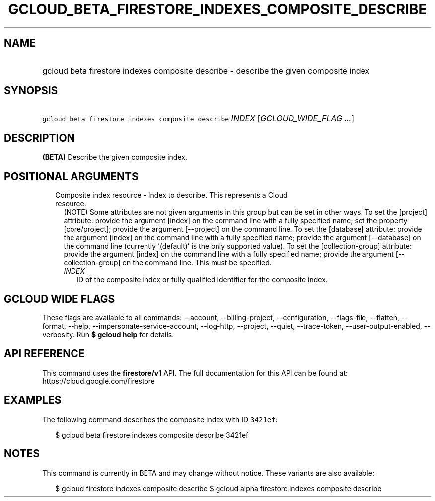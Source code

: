 
.TH "GCLOUD_BETA_FIRESTORE_INDEXES_COMPOSITE_DESCRIBE" 1



.SH "NAME"
.HP
gcloud beta firestore indexes composite describe \- describe the given composite index



.SH "SYNOPSIS"
.HP
\f5gcloud beta firestore indexes composite describe\fR \fIINDEX\fR [\fIGCLOUD_WIDE_FLAG\ ...\fR]



.SH "DESCRIPTION"

\fB(BETA)\fR Describe the given composite index.



.SH "POSITIONAL ARGUMENTS"

.RS 2m
.TP 2m

Composite index resource \- Index to describe. This represents a Cloud resource.
(NOTE) Some attributes are not given arguments in this group but can be set in
other ways. To set the [project] attribute: provide the argument [index] on the
command line with a fully specified name; set the property [core/project];
provide the argument [\-\-project] on the command line. To set the [database]
attribute: provide the argument [index] on the command line with a fully
specified name; provide the argument [\-\-database] on the command line
(currently '(default)' is the only supported value). To set the
[collection\-group] attribute: provide the argument [index] on the command line
with a fully specified name; provide the argument [\-\-collection\-group] on the
command line. This must be specified.


.RS 2m
.TP 2m
\fIINDEX\fR
ID of the composite index or fully qualified identifier for the composite index.


.RE
.RE
.sp

.SH "GCLOUD WIDE FLAGS"

These flags are available to all commands: \-\-account, \-\-billing\-project,
\-\-configuration, \-\-flags\-file, \-\-flatten, \-\-format, \-\-help,
\-\-impersonate\-service\-account, \-\-log\-http, \-\-project, \-\-quiet,
\-\-trace\-token, \-\-user\-output\-enabled, \-\-verbosity. Run \fB$ gcloud
help\fR for details.



.SH "API REFERENCE"

This command uses the \fBfirestore/v1\fR API. The full documentation for this
API can be found at: https://cloud.google.com/firestore



.SH "EXAMPLES"

The following command describes the composite index with ID \f53421ef\fR:

.RS 2m
$ gcloud beta firestore indexes composite describe 3421ef
.RE



.SH "NOTES"

This command is currently in BETA and may change without notice. These variants
are also available:

.RS 2m
$ gcloud firestore indexes composite describe
$ gcloud alpha firestore indexes composite describe
.RE

